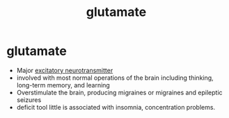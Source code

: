 :PROPERTIES:
:ANKI_DECK: study
:ID:       3f540d79-6f61-451b-bad1-62996c6d37f7
:END:
#+title: glutamate
#+filetags: :psychology:

* glutamate
:PROPERTIES:
:ANKI_NOTE_TYPE: Basic
:ANKI_NOTE_ID: 1758677828006
:ANKI_NOTE_HASH: 142890c2b41d1de4aeed10b5f4e635b2
:END:
+ Major [[id:89baa415-8042-4dc0-b9aa-7f4370808632][excitatory neurotransmitter]]
+ involved with most normal operations of the brain including thinking, long-term memory, and learning
+ Overstimulate the brain, producing migraines or migraines and epileptic seizures
+ deficit tool little is associated with insomnia, concentration problems.
